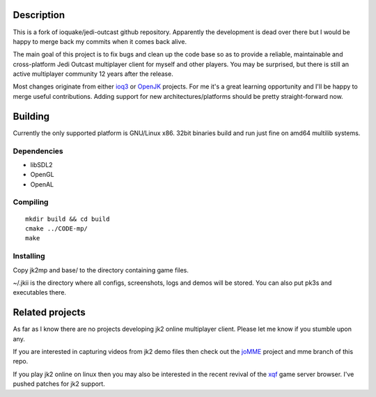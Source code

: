 Description
===========

This is a fork of ioquake/jedi-outcast github repository. Apparently
the development is dead over there but I would be happy to merge back
my commits when it comes back alive.

The main goal of this project is to fix bugs and clean up the code
base so as to provide a reliable, maintainable and cross-platform Jedi
Outcast multiplayer client for myself and other players. You may be
surprised, but there is still an active multiplayer community 12 years
after the release.

Most changes originate from either ioq3_ or OpenJK_ projects. For me
it's a great learning opportunity and I'll be happy to merge useful
contributions. Adding support for new architectures/platforms should
be pretty straight-forward now.

Building
========

Currently the only supported platform is GNU/Linux x86. 32bit binaries
build and run just fine on amd64 multilib systems.

Dependencies
------------

* libSDL2
* OpenGL
* OpenAL

Compiling
---------

::

   mkdir build && cd build
   cmake ../CODE-mp/
   make

Installing
----------

Copy jk2mp and base/ to the directory containing game files.

~/.jkii is the directory where all configs, screenshots, logs and
demos will be stored. You can also put pk3s and executables there.

Related projects
================

As far as I know there are no projects developing jk2 online
multiplayer client. Please let me know if you stumble upon any.

If you are interested in capturing videos from jk2 demo files then
check out the joMME_ project and mme branch of this repo.

If you play jk2 online on linux then you may also be interested in the
recent revival of the xqf_ game server browser. I've pushed patches for
jk2 support.

.. _ioq3: https://github.com/ioquake/ioq3/
.. _OpenJK: https://github.com/JACoders/OpenJK
.. _joMME: https://github.com/entdark/jk2mp/
.. _xqf: https://github.com/XQF/xqf
